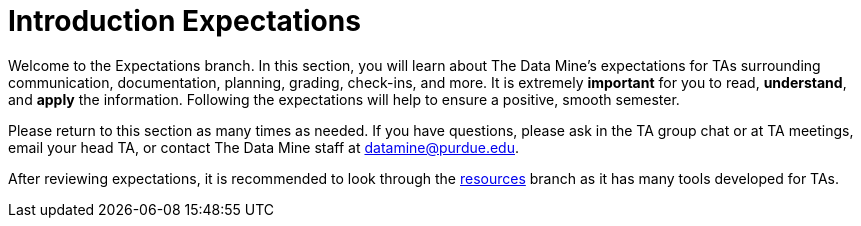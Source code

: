 = Introduction Expectations

Welcome to the Expectations branch.
In this section, you will learn about The Data Mine's expectations for TAs surrounding communication, documentation, planning, grading, check-ins, and more. It is extremely *important* for you to read, *understand*, and *apply* the information. Following the expectations will help to ensure a positive, smooth semester. 

Please return to this section as many times as needed. If you have questions, please ask in the TA group chat or at TA meetings, email your head TA, or contact The Data Mine staff at datamine@purdue.edu. 

After reviewing expectations, it is recommended to look through the xref:resources/introduction_resources.adoc[resources] branch as it has many tools developed for TAs. 